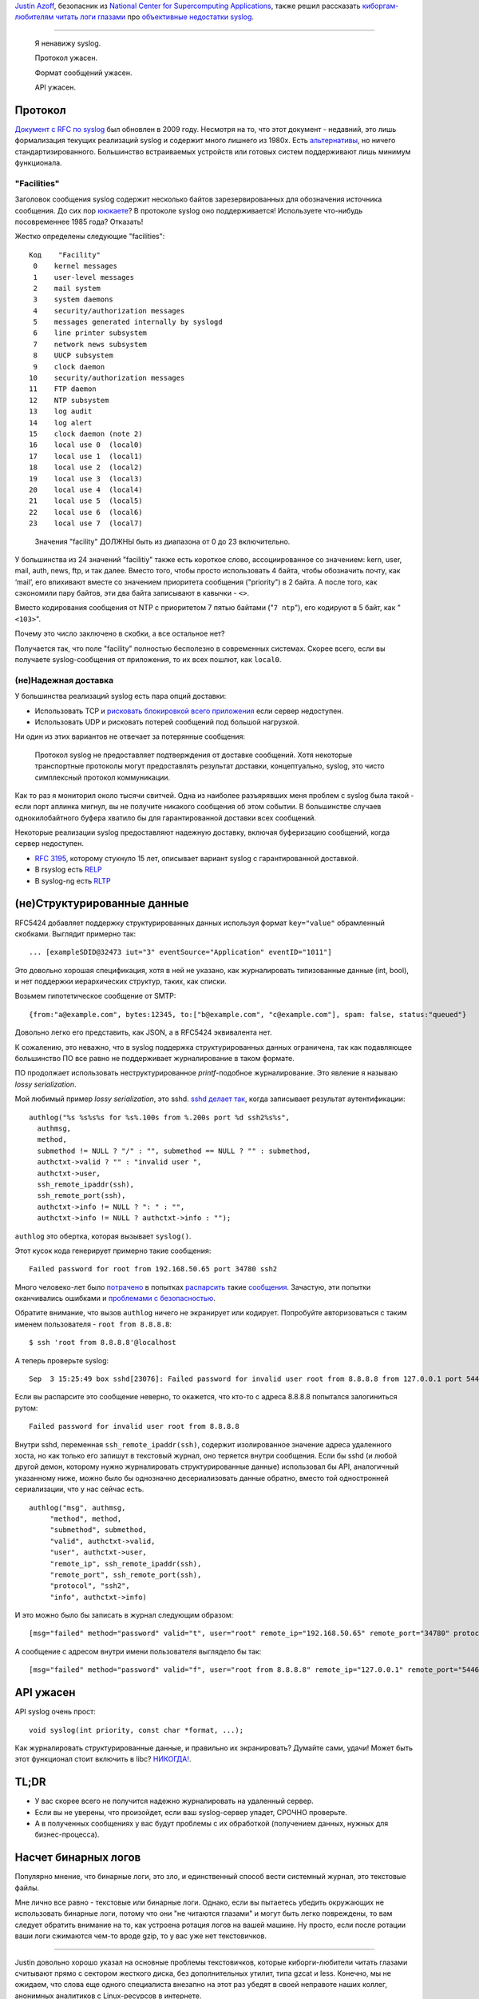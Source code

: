 .. title: Syslog ужасен
.. slug: syslog-uzhasen
.. date: 2016-09-16 16:42:51 UTC+03:00
.. tags: 
.. category: 
.. link: 
.. description: 
.. type: text
.. author: Peter Lemenkov

`Justin Azoff`_, безопасник из `National Center for Supercomputing
Applications`_, также решил рассказать `киборгам-любителям читать логи
глазами <http://russianfedora.pro/content/И-опять-про-бинарные-логи>`_ про `объективные
недостатки syslog
<https://www.bouncybouncy.net/blog/syslog-is-terrible/>`_.

.. _Justin Azoff: https://github.com/JustinAzoff
.. _National Center for Supercomputing Applications: http://www.ncsa.illinois.edu/

****

   Я ненавижу syslog.

   Протокол ужасен.

   Формат сообщений ужасен.

   API ужасен.


Протокол
========

`Документ с RFC по syslog <https://tools.ietf.org/html/rfc5424>`_ был обновлен в 2009 году.
Несмотря на то, что этот документ - недавний, это лишь формализация текущих реализаций syslog и содержит много лишнего из 1980х. Есть `альтернативы <http://docs.graylog.org/en/2.0/pages/gelf.html>`_, но ничего стандартизированного. Большинство встраиваемых устройств или готовых систем поддерживают лишь минимум функционала.

"Facilities"
------------

Заголовок сообщения syslog содержит несколько байтов зарезервированных
для обозначения источника сообщения. До сих пор `ююкаете
<https://ru.wikipedia.org/wiki/Uucp>`_? В протоколе syslog оно
поддерживается! Используете что-нибудь посовременнее 1985 года?
Отказать!

Жестко определены следующие "facilities"::

  Код    "Facility"
   0    kernel messages
   1    user-level messages
   2    mail system
   3    system daemons
   4    security/authorization messages
   5    messages generated internally by syslogd
   6    line printer subsystem
   7    network news subsystem
   8    UUCP subsystem
   9    clock daemon
  10    security/authorization messages
  11    FTP daemon
  12    NTP subsystem
  13    log audit
  14    log alert
  15    clock daemon (note 2)
  16    local use 0  (local0)
  17    local use 1  (local1)
  18    local use 2  (local2)
  19    local use 3  (local3)
  20    local use 4  (local4)
  21    local use 5  (local5)
  22    local use 6  (local6)
  23    local use 7  (local7)

..

  Значения "facility" ДОЛЖНЫ быть из диапазона от 0 до 23 включительно.


У большинства из 24 значений "facilitiy" также есть короткое слово,
ассоциированное со значением: kern, user, mail, auth, news, ftp, и так
далее. Вместо того, чтобы просто использовать 4 байта, чтобы
обозначить почту, как ‘mail’, его впихивают вместе со значением
приоритета сообщения ("priority") в 2 байта. А после того, как
сэкономили пару байтов, эти два байта записывают в кавычки - ``<>``.

Вместо кодирования сообщения от NTP с приоритетом 7 пятью байтами
("``7 ntp``"), его кодируют в 5 байт, как "``<103>``".

Почему это число заключено в скобки, а все остальное нет?

.. image:: https://www.bouncybouncy.net/images/brackets.png
   :alt: Brackets

Получается так, что поле "facility" полностью бесполезно в современных системах. Скорее всего, если вы получаете syslog-сообщения от приложения, то их всех пошлют, как ``local0``.

(не)Надежная доставка
---------------------

У большинства реализаций syslog есть пара опций доставки:

* Использовать TCP и `рисковать блокировкой всего приложения
  <https://blog.bitbucket.org/2012/01/12/follow-up-on-our-downtime-last-week/>`_
  если сервер недоступен.
* Использовать UDP и рисковать потерей сообщений под большой нагрузкой.

Ни один из этих вариантов не отвечает за потерянные сообщения:

  Протокол syslog не предоставляет подтверждения от доставке
  сообщений. Хотя некоторые транспортные протоколы могут предоставлять
  результат доставки, концептуально, syslog, это чисто симплексный
  протокол коммуникации.

Как то раз я мониторил около тысячи свитчей. Одна из наиболее
разъярявших меня проблем с syslog была такой - если порт аплинка
мигнул, вы не получите никакого сообщения об этом событии. В
большинстве случаев однокилобайтного буфера хватило бы для
гарантированной доставки всех сообщений.

Некоторые реализации syslog предоставляют надежную доставку, включая
буферизацию сообщений, когда сервер недоступен.

* `RFC 3195`_, которому стукнуло 15 лет, описывает вариант syslog с гарантированной доставкой.
* В rsyslog есть `RELP`_
* В syslog-ng есть `RLTP`_

.. _RFC 3195: https://tools.ietf.org/html/rfc3195
.. _RELP: http://www.rsyslog.com/doc/relp.html
.. _RLTP: https://www.balabit.com/documents/syslog-ng-pe-latest-guides/en/syslog-ng-pe-guide-admin/html/concepts-rltp.html

(не)Структурированные данные
============================

RFC5424 добавляет поддержку структурированных данных используя формат
``key="value"`` обрамленный скобками. Выглядит примерно так::

  ... [exampleSDID@32473 iut="3" eventSource="Application" eventID="1011"]

Это довольно хорошая спецификация, хотя в ней не указано, как
журналировать типизованные данные (int, bool), и нет поддержки
иерархических структур, таких, как списки.

Возьмем гипотетическое сообщение от SMTP::

  {from:"a@example.com", bytes:12345, to:["b@example.com", "c@example.com"], spam: false, status:"queued"}

Довольно легко его представить, как JSON, а в RFC5424 эквивалента нет.

К сожалению, это неважно, что в syslog поддержка структурированных
данных ограничена, так как подавляющее большинство ПО все равно не
поддерживает журналирование в таком формате.

ПО продолжает использовать неструктурированное `printf`-подобное
журналирование. Это явление я называю `lossy serialization`.

Мой любимый пример `lossy serialization`, это sshd. `sshd делает так <https://github.com/openssh/openssh-portable/blob/6cb6dcffe1a2204ba9006de20f73255c268fcb6b/auth.c#L301>`_, когда записывает результат аутентификации::

  authlog("%s %s%s%s for %s%.100s from %.200s port %d ssh2%s%s",
    authmsg,
    method,
    submethod != NULL ? "/" : "", submethod == NULL ? "" : submethod,
    authctxt->valid ? "" : "invalid user ",
    authctxt->user,
    ssh_remote_ipaddr(ssh),
    ssh_remote_port(ssh),
    authctxt->info != NULL ? ": " : "",
    authctxt->info != NULL ? authctxt->info : "");

``authlog`` это обертка, которая вызывает ``syslog()``.

Этот кусок кода генерирует примерно такие сообщения::

  Failed password for root from 192.168.50.65 port 34780 ssh2

Много человеко-лет было `потрачено
<https://github.com/Prelude-SIEM/prelude-lml-rules/blob/master/ruleset/ssh.rules>`_
в попытках `распарсить
<https://github.com/fail2ban/fail2ban/blob/0.10/config/filter.d/sshd.conf>`_
такие `сообщения
<https://github.com/beave/sagan-rules/blob/master/openssh.rules>`_. Зачастую,
эти попытки оканчивались ошибками и `проблемами с безопасностью
<http://dcid.me/texts/attacking-log-analysis-tools.html>`_.

Обратите внимание, что вызов ``authlog`` ничего не экранирует или кодирует. Попробуйте авторизоваться с таким именем пользователя - ``root from 8.8.8.8``::

  $ ssh 'root from 8.8.8.8'@localhost

А теперь проверьте syslog::

  Sep  3 15:25:49 box sshd[23076]: Failed password for invalid user root from 8.8.8.8 from 127.0.0.1 port 54460 ssh2

Если вы распарсите это сообщение неверно, то окажется, что кто-то с адреса 8.8.8.8 попытался залогиниться рутом::

  Failed password for invalid user root from 8.8.8.8

Внутри sshd, переменная ``ssh_remote_ipaddr(ssh)``, содержит
изолированное значение адреса удаленного хоста, но как только его
запишут в текстовый журнал, оно теряется внутри сообщения. Если бы
sshd (и любой другой демон, которому нужно журналировать
структурированные данные) использовал бы API, аналогичный указанному
ниже, можно было бы однозначно десериализовать данные обратно, вместо
той одностронней сериализации, что у нас сейчас есть.

::
   
   authlog("msg", authmsg,
        "method", method,
        "submethod", submethod,
        "valid", authctxt->valid,
        "user", authctxt->user,
        "remote_ip", ssh_remote_ipaddr(ssh),
        "remote_port", ssh_remote_port(ssh),
        "protocol", "ssh2",
        "info", authctxt->info)

И это можно было бы записать в журнал следующим образом::

  [msg="failed" method="password" valid="t", user="root" remote_ip="192.168.50.65" remote_port="34780" protocol="ssh2" info=""]


А сообщение с адресом внутри имени пользователя выглядело бы так::

  [msg="failed" method="password" valid="f", user="root from 8.8.8.8" remote_ip="127.0.0.1" remote_port="54460" protocol="ssh2" info=""]

API ужасен
==========

API syslog очень прост::

  void syslog(int priority, const char *format, ...);

Как журналировать структурированные данные, и правильно их экранировать? Думайте сами, удачи!
Может быть этот функционал стоит включить в libc? `НИКОГДА! <https://sourceware.org/bugzilla/show_bug.cgi?id=13464>`_.

TL;DR
=====

* У вас скорее всего не получится надежно журналировать на удаленный сервер.
* Если вы не уверены, что произойдет, если ваш syslog-сервер упадет, СРОЧНО проверьте.
* А в полученных сообщениях у вас будут проблемы с их обработкой (получением данных, нужных для бизнес-процесса).

Насчет бинарных логов
=====================

Популярно мнение, что бинарные логи, это зло, и единственный способ
вести системный журнал, это текстовые файлы.

Мне лично все равно - текстовые или бинарные логи. Однако, если вы
пытаетесь убедить окружающих не использовать бинарные логи, потому что
они "не читаются глазами" и могут быть легко повреждены, то вам
следует обратить внимание на то, как устроена ротация логов на вашей
машине. Ну просто, если после ротации ваши логи сжимаются чем-то вроде
gzip, то у вас уже нет текстовичков.

****

Justin довольно хорошо указал на основные проблемы текстовичков, которые киборги-любители читать глазами считывают прямо с сектором жесткого диска, без дополнительных утилит, типа gzcat и less. Конечно, мы не ожидаем, что слова еще одного специалиста внезапно на этот раз убедят в своей неправоте наших коллег, анонимных аналитиков с Linux-ресурсов в интернете.
